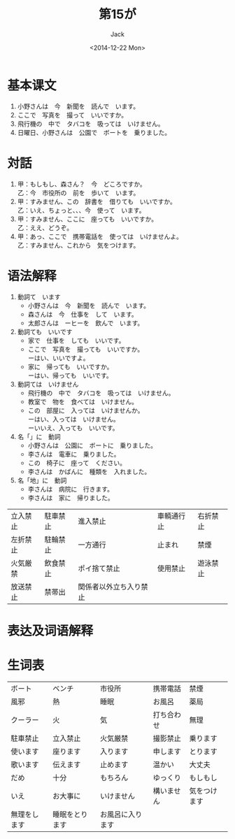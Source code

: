 # -*- mode: org -*-
#+TITLE: 第15が
#+AUTHOR: Jack
#+DATE:<2014-12-22 Mon>
#+STARTUP: showall
#+STARTUP: align
#+OPTIONS: \n:t



* 基本课文
1. 小野さんは　今　新聞を　読んで　います。
2. ここで　写真を　撮って　いいですか。
3. 飛行機の　中で　タバコを　吸っては　いけません。
4. 日曜日、小野さんは　公園で　ボートを　乗りました。

* 対話
1. 甲：もしもし、森さん？　今　どころですか。
   乙：今　市役所の　前を　歩いて　います。
2. 甲：すみません、この　辞書を　借りても　いいですか。
   乙：いえ、ちょっと、、、今　使って　います。
3. 甲：すみません、ここに　座っても　いいですか。
   乙：ええ、どうぞ。
4. 甲：あっ、ここで　携帯電話を　使っては　いけませんよ。
   乙：すみません、これから　気をつけます。

* 语法解释
1. 動詞て　います
   - 小野さんは　今　新聞を　読んで　います。
   - 森さんは　今　仕事を　して　います。
   - 太郎さんは　ーヒーを　飲んで　います。
2. 動詞ても　いいです
   - 家で　仕事を　しても　いいです。
   - ここで　写真を　撮っても　いいですか。
     ーはい、いいですよ。
   - 家に　帰っても　いいですか。
     ーはい、帰っても　いいです。
3. 動詞ては　いけません
   - 飛行機の　中で　タバコを　吸っては　いけません。
   - 教室で　物を　食べては　いけません。
   - この　部屋に　入っては　いけませんか。
     ーはい、入っては　いけません。
     ーいいえ、入っても　いいです。
4. 名「」に　動詞
   - 小野さんは　公園に　ボートに　乗りました。
   - 李さんは　電車に　乗りました。
   - この　椅子に　座って　ください。
   - 李さんは　かばんに　種類を　入れました。
5. 名「地」に　動詞
   - 李さんは　病院に　行きます。
   - 李さんは　家に　帰りました。

| 立入禁止 | 駐車禁止 | 進入禁止               | 車輌通行止 | 右折禁止 |
| 左折禁止 | 駐輪禁止 | 一方通行               | 止まれ     | 禁煙     |
| 火気厳禁 | 飲食禁止 | ポイ捨て禁止           | 使用禁止   | 遊泳禁止 |
| 放送禁止 | 禁帯出   | 関係者以外立ち入り禁止 |            |          |

* 表达及词语解释



* 生词表 
| ボート       | ベンチ         | 市役所           | 携帯電話   | 禁煙         |
| 風邪         | 熱             | 睡眠             | お風呂     | 薬局         |
| クーラー     | 火             | 気               | 打ち合わせ | 無理         |
| 駐車禁止     | 立入禁止       | 火気厳禁         | 撮影禁止   | 乗ります     |
| 使います     | 座ります       | 入ります         | 申します   | とります     |
| 歌います     | 伝えます       | 止めます         | 温かい     | 大丈夫       |
| だめ         | 十分           | もちろん         | ゆっくり   | もしもし     |
| いえ         | お大事に       | いけません       | 構いません | 気をつけます |
| 無理をします | 睡眠をとります | お風呂に入ります |            |              |

